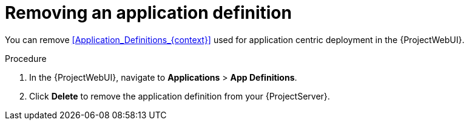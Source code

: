 :_mod-docs-content-type: PROCEDURE

[id="Removing_an_Application_Definition_{context}"]
= Removing an application definition

You can remove xref:Application_Definitions_{context}[] used for application centric deployment in the {ProjectWebUI}.

.Procedure
. In the {ProjectWebUI}, navigate to *Applications* > *App Definitions*.
. Click *Delete* to remove the application definition from your {ProjectServer}.
